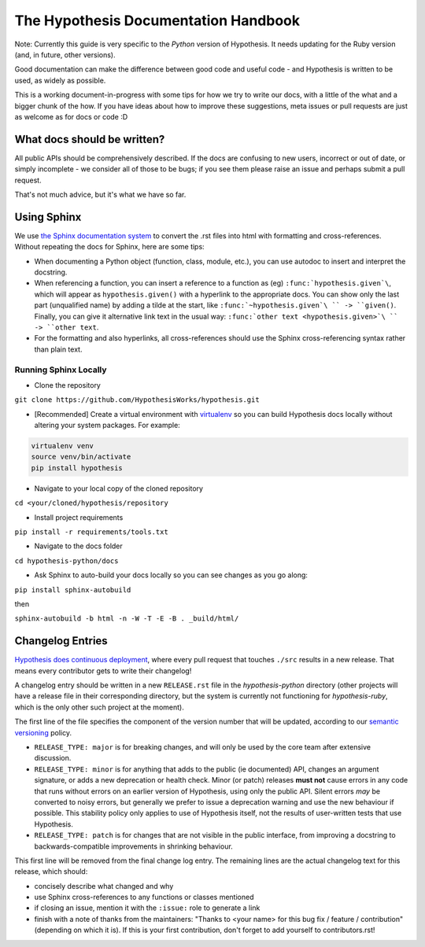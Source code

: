 =====================================
The Hypothesis Documentation Handbook
=====================================

Note: Currently this guide is very specific to the *Python* version of Hypothesis.
It needs updating for the Ruby version (and, in future, other versions).

Good documentation can make the difference between good code and useful code -
and Hypothesis is written to be used, as widely as possible.

This is a working document-in-progress with some tips for how we try to write
our docs, with a little of the what and a bigger chunk of the how.
If you have ideas about how to improve these suggestions, meta issues or pull
requests are just as welcome as for docs or code :D

----------------------------
What docs should be written?
----------------------------

All public APIs should be comprehensively described.  If the docs are
confusing to new users, incorrect or out of date, or simply incomplete - we
consider all of those to be bugs; if you see them please raise an issue and
perhaps submit a pull request.

That's not much advice, but it's what we have so far.

------------
Using Sphinx
------------

We use `the Sphinx documentation system <http://sphinx-doc.org>`_ to
convert the .rst files into html with formatting and
cross-references.  Without repeating the docs for Sphinx, here are some tips:

- When documenting a Python object (function, class, module, etc.), you can
  use autodoc to insert and interpret the docstring.

- When referencing a function, you can insert a reference to a function as
  (eg) ``:func:`hypothesis.given`\``, which will appear as
  ``hypothesis.given()`` with a hyperlink to the appropriate docs.  You can
  show only the last part (unqualified name) by adding a tilde at the start,
  like ``:func:`~hypothesis.given`\ `` -> ``given()``.  Finally, you can give
  it alternative link text in the usual way:
  ``:func:`other text <hypothesis.given>`\ `` -> ``other text``.

- For the formatting and also hyperlinks, all cross-references should use the
  Sphinx cross-referencing syntax rather than plain text.
  
~~~~~~~~~~~~~~~~~~~~~~
Running Sphinx Locally
~~~~~~~~~~~~~~~~~~~~~~

- Clone the repository

``git clone https://github.com/HypothesisWorks/hypothesis.git``

- [Recommended] Create a virtual environment with `virtualenv <https://virtualenv.pypa.io/en/latest/>`_ so you can build Hypothesis docs locally without altering your system packages. For example:

.. code:: bash

  virtualenv venv
  source venv/bin/activate
  pip install hypothesis

- Navigate to your local copy of the cloned repository

``cd <your/cloned/hypothesis/repository``

- Install project requirements

``pip install -r requirements/tools.txt``

- Navigate to the docs folder

``cd hypothesis-python/docs``

- Ask Sphinx to auto-build your docs locally so you can see changes as you go along:

``pip install sphinx-autobuild``

then 

``sphinx-autobuild -b html -n -W -T -E -B . _build/html/``


-----------------
Changelog Entries
-----------------

`Hypothesis does continuous deployment <https://github.com/HypothesisWorks/hypothesis-python/issues/555>`_,
where every pull request that touches ``./src`` results in a new release.
That means every contributor gets to write their changelog!

A changelog entry should be written in a new ``RELEASE.rst`` file in
the `hypothesis-python` directory (other projects will have a release file
in their corresponding directory, but the system is currently not functioning for `hypothesis-ruby`,
which is the only other such project at the moment).

The first line of the file specifies the component
of the version number that will be updated, according to our
`semantic versioning <https://semver.org/>`_ policy.

- ``RELEASE_TYPE: major`` is for breaking changes, and will only be used by the
  core team after extensive discussion.
- ``RELEASE_TYPE: minor`` is for anything that adds to the public (ie documented)
  API, changes an argument signature, or adds a new deprecation or health check.
  Minor (or patch) releases **must not** cause errors in any code that runs
  without errors on an earlier version of Hypothesis, using only the public API.
  Silent errors *may* be converted to noisy errors, but generally we prefer
  to issue a deprecation warning and use the new behaviour if possible.
  This stability policy only applies to use of Hypothesis itself, not the
  results of user-written tests that use Hypothesis.
- ``RELEASE_TYPE: patch`` is for changes that are not visible in the public
  interface, from improving a docstring to backwards-compatible improvements
  in shrinking behaviour.

This first line will be removed from the final change log entry.
The remaining lines are the actual changelog text for this release,
which should:

- concisely describe what changed and why
- use Sphinx cross-references to any functions or classes mentioned
- if closing an issue, mention it with the ``:issue:`` role to generate a link
- finish with a note of thanks from the maintainers:
  "Thanks to <your name> for this bug fix / feature / contribution"
  (depending on which it is).  If this is your first contribution,
  don't forget to add yourself to contributors.rst!
